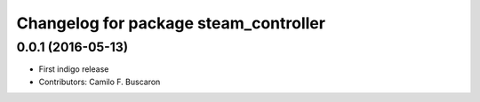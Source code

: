 ^^^^^^^^^^^^^^^^^^^^^^^^^^^^
Changelog for package steam_controller
^^^^^^^^^^^^^^^^^^^^^^^^^^^^
0.0.1 (2016-05-13)
-------------------
* First indigo release
* Contributors: Camilo F. Buscaron
